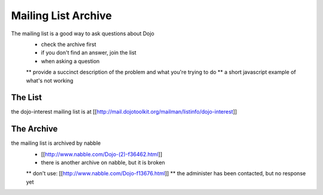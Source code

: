 Mailing List Archive
====================

The mailing list is a good way to ask questions about Dojo
 * check the archive first
 * if you don't find an answer, join the list
 * when asking a question
 ** provide a succinct description of the problem and what you're trying to do
 ** a short javascript example of what's not working

========
The List
========

the dojo-interest mailing list is at [[http://mail.dojotoolkit.org/mailman/listinfo/dojo-interest]]

===========
The Archive
===========

the mailing list is archived by nabble
 * [[http://www.nabble.com/Dojo-(2)-f36462.html]]
 * there is another archive on nabble, but it is broken
 ** don't use: [[http://www.nabble.com/Dojo-f13676.html]]
 ** the administer has been contacted, but no response yet
